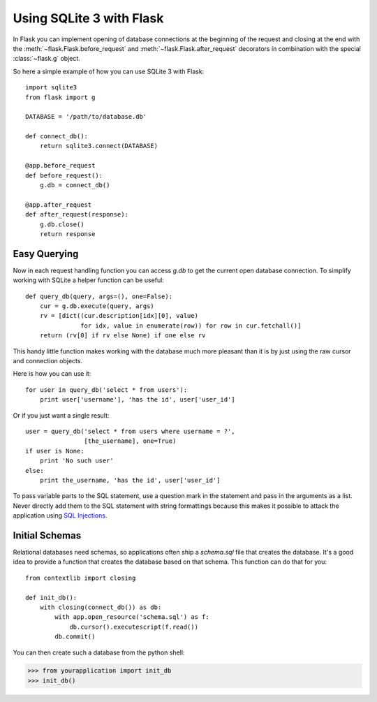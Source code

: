 .. _sqlite3:

Using SQLite 3 with Flask
=========================

In Flask you can implement opening of database connections at the beginning
of the request and closing at the end with the
:meth:`~flask.Flask.before_request` and :meth:`~flask.Flask.after_request`
decorators in combination with the special :class:`~flask.g` object.

So here a simple example of how you can use SQLite 3 with Flask::

    import sqlite3
    from flask import g

    DATABASE = '/path/to/database.db'

    def connect_db():
        return sqlite3.connect(DATABASE)

    @app.before_request
    def before_request():
        g.db = connect_db()

    @app.after_request
    def after_request(response):
        g.db.close()
        return response

.. _easy-querying:

Easy Querying
-------------

Now in each request handling function you can access `g.db` to get the
current open database connection.  To simplify working with SQLite a
helper function can be useful::

    def query_db(query, args=(), one=False):
        cur = g.db.execute(query, args)
        rv = [dict((cur.description[idx][0], value)
                   for idx, value in enumerate(row)) for row in cur.fetchall()]
        return (rv[0] if rv else None) if one else rv

This handy little function makes working with the database much more
pleasant than it is by just using the raw cursor and connection objects.

Here is how you can use it::

    for user in query_db('select * from users'):
        print user['username'], 'has the id', user['user_id']

Or if you just want a single result::

    user = query_db('select * from users where username = ?',
                    [the_username], one=True)
    if user is None:
        print 'No such user'
    else:
        print the_username, 'has the id', user['user_id']

To pass variable parts to the SQL statement, use a question mark in the
statement and pass in the arguments as a list.  Never directly add them to
the SQL statement with string formattings because this makes it possible
to attack the application using `SQL Injections
<http://en.wikipedia.org/wiki/SQL_injection>`_.

Initial Schemas
---------------

Relational databases need schemas, so applications often ship a
`schema.sql` file that creates the database.  It's a good idea to provide
a function that creates the database based on that schema.  This function
can do that for you::

    from contextlib import closing
    
    def init_db():
        with closing(connect_db()) as db:
            with app.open_resource('schema.sql') as f:
                db.cursor().executescript(f.read())
            db.commit()

You can then create such a database from the python shell:

>>> from yourapplication import init_db
>>> init_db()
